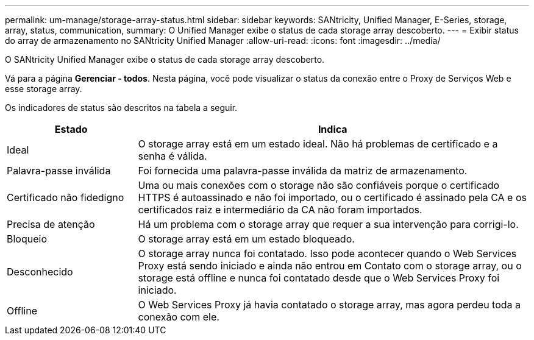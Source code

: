 ---
permalink: um-manage/storage-array-status.html 
sidebar: sidebar 
keywords: SANtricity, Unified Manager, E-Series, storage, array, status, communication, 
summary: O Unified Manager exibe o status de cada storage array descoberto. 
---
= Exibir status do array de armazenamento no SANtricity Unified Manager
:allow-uri-read: 
:icons: font
:imagesdir: ../media/


[role="lead"]
O SANtricity Unified Manager exibe o status de cada storage array descoberto.

Vá para a página *Gerenciar - todos*. Nesta página, você pode visualizar o status da conexão entre o Proxy de Serviços Web e esse storage array.

Os indicadores de status são descritos na tabela a seguir.

[cols="25h,~"]
|===
| Estado | Indica 


 a| 
Ideal
 a| 
O storage array está em um estado ideal. Não há problemas de certificado e a senha é válida.



 a| 
Palavra-passe inválida
 a| 
Foi fornecida uma palavra-passe inválida da matriz de armazenamento.



 a| 
Certificado não fidedigno
 a| 
Uma ou mais conexões com o storage não são confiáveis porque o certificado HTTPS é autoassinado e não foi importado, ou o certificado é assinado pela CA e os certificados raiz e intermediário da CA não foram importados.



 a| 
Precisa de atenção
 a| 
Há um problema com o storage array que requer a sua intervenção para corrigi-lo.



 a| 
Bloqueio
 a| 
O storage array está em um estado bloqueado.



 a| 
Desconhecido
 a| 
O storage array nunca foi contatado. Isso pode acontecer quando o Web Services Proxy está sendo iniciado e ainda não entrou em Contato com o storage array, ou o storage está offline e nunca foi contatado desde que o Web Services Proxy foi iniciado.



 a| 
Offline
 a| 
O Web Services Proxy já havia contatado o storage array, mas agora perdeu toda a conexão com ele.

|===